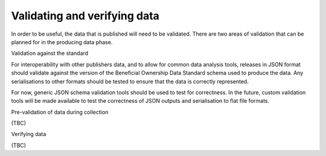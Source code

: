 Validating and verifying data
=============================

In order to be useful, the data that is published will need to be
validated. There are two areas of validation that can be planned for in
the producing data phase.

.. raw:: html

   <h2>

Validation against the standard

.. raw:: html

   </h2>

For interoperability with other publishers data, and to allow for common
data analysis tools, releases in JSON format should validate against the
version of the Beneficial Ownership Data Standard schema used to produce
the data. Any serialisations to other formats should be tested to ensure
that the data is correctly represented.

For now, generic JSON schema validation tools should be used to test for
correctness. In the future, custom validation tools will be made
available to test the correctness of JSON outputs and serialisation to
flat file formats.

.. raw:: html

   <h2>

Pre-validation of data during collection

.. raw:: html

   </h2>

(TBC)

.. raw:: html

   <h2>

Verifying data

.. raw:: html

   </h2>

(TBC)
